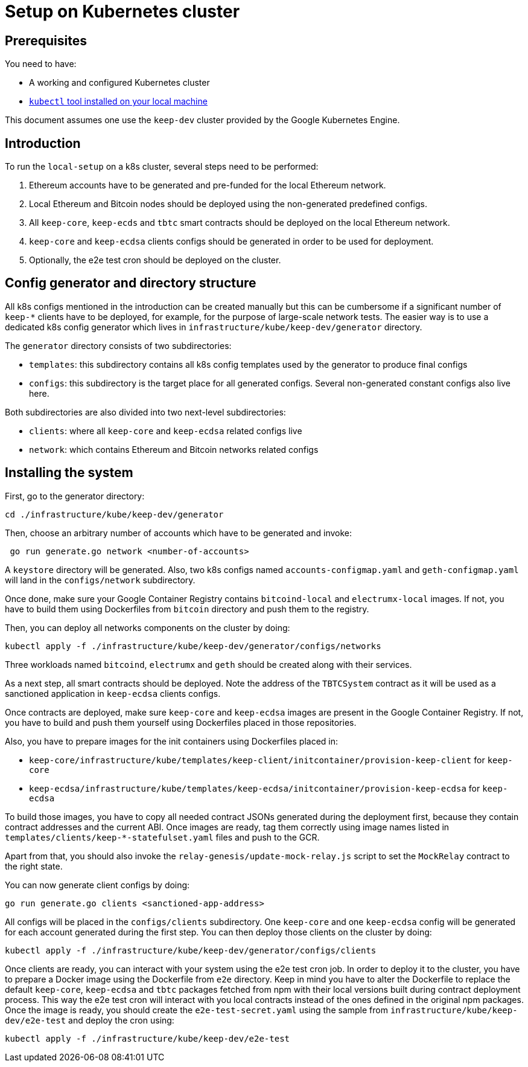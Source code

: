 = Setup on Kubernetes cluster

== Prerequisites

You need to have:

- A working and configured Kubernetes cluster
- https://kubernetes.io/docs/tasks/tools/install-kubectl/[`kubectl` tool installed on your local machine]

This document assumes one use the `keep-dev` cluster provided by the
Google Kubernetes Engine.

== Introduction

To run the `local-setup` on a k8s cluster, several steps need to be performed:

1. Ethereum accounts have to be generated and pre-funded for the local
Ethereum network.
2. Local Ethereum and Bitcoin nodes should be deployed using the non-generated
predefined configs.
3. All `keep-core`, `keep-ecds` and `tbtc` smart contracts should be deployed
on the local Ethereum network.
4. `keep-core` and `keep-ecdsa` clients configs should be generated in order
to be used for deployment.
5. Optionally, the e2e test cron should be deployed on the cluster.

== Config generator and directory structure

All k8s configs mentioned in the introduction can be created manually but this
can be cumbersome if a significant number of `keep-*` clients have to be deployed,
for example, for the purpose of large-scale network tests. The easier way is to
use a dedicated k8s config generator which lives in
`infrastructure/kube/keep-dev/generator` directory.

The `generator` directory consists of two subdirectories:

- `templates`: this subdirectory contains all k8s config templates used by the
generator to produce final configs
- `configs`: this subdirectory is the target place for all generated configs.
Several non-generated constant configs also live here.

Both subdirectories are also divided into two next-level subdirectories:

- `clients`: where all `keep-core` and `keep-ecdsa` related configs live
- `network`: which contains Ethereum and Bitcoin networks related configs

== Installing the system

First, go to the generator directory:
```
cd ./infrastructure/kube/keep-dev/generator
```

Then, choose an arbitrary number of accounts which have to be generated and invoke:
```
 go run generate.go network <number-of-accounts>
```

A `keystore` directory will be generated. Also, two k8s configs named
`accounts-configmap.yaml` and `geth-configmap.yaml` will land in the
`configs/network` subdirectory.

Once done, make sure your Google Container Registry contains `bitcoind-local`
and `electrumx-local` images. If not, you have to build them using Dockerfiles
from `bitcoin` directory and push them to the registry.

Then, you can deploy all networks components on the cluster by doing:
```
kubectl apply -f ./infrastructure/kube/keep-dev/generator/configs/networks
```

Three workloads named `bitcoind`, `electrumx` and `geth` should be created
along with their services.

As a next step, all smart contracts should be deployed. Note the address
of the `TBTCSystem` contract as it will be used as a sanctioned application
in `keep-ecdsa` clients configs.

Once contracts are deployed, make sure `keep-core` and `keep-ecdsa` images
are present in the Google Container Registry. If not, you have to build
and push them yourself using Dockerfiles placed in those repositories.

Also, you have to prepare images for the init containers using Dockerfiles placed in:

- `keep-core/infrastructure/kube/templates/keep-client/initcontainer/provision-keep-client` for `keep-core`
- `keep-ecdsa/infrastructure/kube/templates/keep-ecdsa/initcontainer/provision-keep-ecdsa` for `keep-ecdsa`

To build those images, you have to copy all needed contract JSONs generated
during the deployment first, because they contain contract addresses and
the current ABI. Once images are ready, tag them correctly using image
names listed in `templates/clients/keep-*-statefulset.yaml` files and push to
the GCR.

Apart from that, you should also invoke the `relay-genesis/update-mock-relay.js`
script to set the `MockRelay` contract to the right state.

You can now generate client configs by doing:
```
go run generate.go clients <sanctioned-app-address>
```
All configs will be placed in the `configs/clients` subdirectory. One `keep-core`
and one `keep-ecdsa` config will be generated for each account generated during the
first step. You can then deploy those clients on the cluster by doing:
```
kubectl apply -f ./infrastructure/kube/keep-dev/generator/configs/clients
```

Once clients are ready, you can interact with your system using the e2e test
cron job. In order to deploy it to the cluster, you have to prepare a Docker image
using the Dockerfile from `e2e` directory. Keep in mind you have to alter
the Dockerfile to replace the default `keep-core`, `keep-ecdsa` and `tbtc`
packages fetched from npm with their local versions built during contract
deployment process. This way the e2e test cron will interact with you local
contracts instead of the ones defined in the original npm packages. Once
the image is ready, you should create the `e2e-test-secret.yaml` using the sample
from `infrastructure/kube/keep-dev/e2e-test` and deploy the cron using:
```
kubectl apply -f ./infrastructure/kube/keep-dev/e2e-test
```

